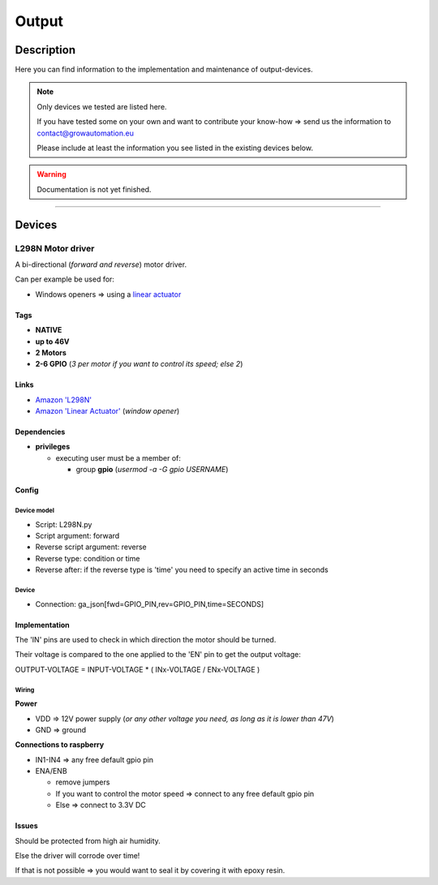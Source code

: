.. _device-output:

.. |l298n| image:: ../_static/img/devices/output/l298n.png
   :class: ga-img-right-small
.. |l298n_wiring| image:: ../_static/img/devices/output/l298n_wiring.png
   :class: ga-img-center-mid ga-img-border

======
Output
======


Description
***********

Here you can find information to the implementation and maintenance of output-devices.

.. note::
   Only devices we tested are listed here.

   If you have tested some on your own and want to contribute your know-how => send us the information to contact@growautomation.eu

   Please include at least the information you see listed in the existing devices below.

.. warning::
   Documentation is not yet finished.

----

Devices
*******

L298N Motor driver
==================

A bi-directional (*forward and reverse*) motor driver.

Can per example be used for:

* Windows openers => using a `linear actuator <https://en.wikipedia.org/wiki/Linear_actuator>`_

|l298n|

Tags
----

* **NATIVE**
* **up to 46V**
* **2 Motors**
* **2-6 GPIO** (*3 per motor if you want to control its speed; else 2*)

Links
-----

* `Amazon 'L298N' <https://www.amazon.de/ARCELI-Controller-Module-Bridge-Arduino/dp/B07MY33PC9>`_
* `Amazon 'Linear Actuator' <https://www.amazon.de/gp/product/B07DXS8DBJ>`_ (*window opener*)

Dependencies
------------

* **privileges**

  * executing user must be a member of:

    * group **gpio** (*usermod -a -G gpio USERNAME*)

Config
------

Device model
^^^^^^^^^^^^

* Script: L298N.py
* Script argument: forward
* Reverse script argument: reverse
* Reverse type: condition or time
* Reverse after: if the reverse type is 'time' you need to specify an active time in seconds

Device
^^^^^^

* Connection: ga_json[fwd=GPIO_PIN,rev=GPIO_PIN,time=SECONDS]


Implementation
--------------

The 'IN' pins are used to check in which direction the motor should be turned.

Their voltage is compared to the one applied to the 'EN' pin to get the output voltage:

OUTPUT-VOLTAGE = INPUT-VOLTAGE * ( INx-VOLTAGE / ENx-VOLTAGE )

Wiring
^^^^^^

|l298n_wiring|

**Power**

* VDD => 12V power supply (*or any other voltage you need, as long as it is lower than 47V*)
* GND => ground

**Connections to raspberry**

* IN1-IN4 => any free default gpio pin
* ENA/ENB

  * remove jumpers
  * If you want to control the motor speed => connect to any free default gpio pin
  * Else => connect to 3.3V DC

Issues
------

Should be protected from high air humidity.

Else the driver will corrode over time!

If that is not possible => you would want to seal it by covering it with epoxy resin.
